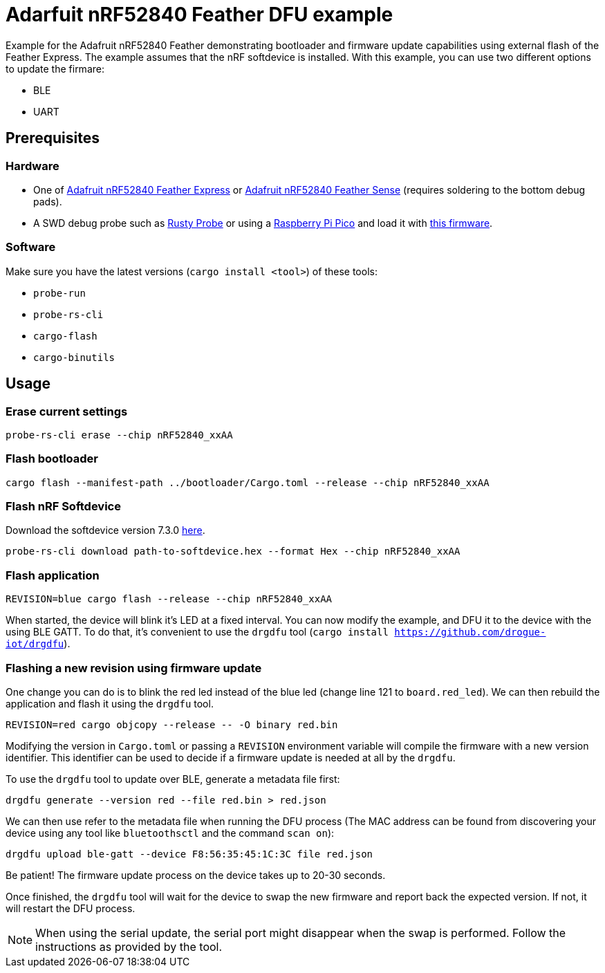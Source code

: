 = Adarfuit nRF52840 Feather DFU example

Example for the Adafruit nRF52840 Feather demonstrating bootloader and firmware update capabilities
using external flash of the Feather Express. The example assumes that the nRF softdevice is installed. 
With this example, you can use two different options to update the firmare:

* BLE
* UART

== Prerequisites

=== Hardware

* One of link:https://www.adafruit.com/product/4062[Adafruit nRF52840 Feather Express] or link:https://www.adafruit.com/product/4516[Adafruit nRF52840 Feather Sense] (requires soldering to the bottom debug pads).
* A SWD debug probe such as link:https://github.com/probe-rs/rusty-probe[Rusty Probe] or using a link:https://www.raspberrypi.com/products/raspberry-pi-pico/[Raspberry Pi Pico] and load it with link:https://github.com/majbthrd/DapperMime[this firmware].

=== Software

Make sure you have the latest versions (`cargo install <tool>`) of these tools:

* `probe-run`
* `probe-rs-cli`
* `cargo-flash`
* `cargo-binutils`

== Usage

=== Erase current settings

```
probe-rs-cli erase --chip nRF52840_xxAA
```

=== Flash bootloader

```
cargo flash --manifest-path ../bootloader/Cargo.toml --release --chip nRF52840_xxAA
```

=== Flash nRF Softdevice

Download the softdevice version 7.3.0 link:https://www.nordicsemi.com/Products/Development-software/s140/download[here].

```
probe-rs-cli download path-to-softdevice.hex --format Hex --chip nRF52840_xxAA
```

=== Flash application

```
REVISION=blue cargo flash --release --chip nRF52840_xxAA
```

When started, the device will blink it's LED at a fixed interval. You can now modify the example, and DFU it to the device with the using BLE GATT. To do that, it's convenient to use the `drgdfu` tool (`cargo install https://github.com/drogue-iot/drgdfu`).

=== Flashing a new revision using firmware update

One change you can do is to blink the red led instead of the blue led (change line 121 to `board.red_led`). We can then rebuild the application and flash it using the `drgdfu` tool.

```
REVISION=red cargo objcopy --release -- -O binary red.bin
```

Modifying the version in `Cargo.toml` or passing a `REVISION` environment variable will compile the firmware with a new version identifier. This identifier can be used to decide if a firmware update is needed at all by the `drgdfu`.

To use the `drgdfu` tool to update over BLE, generate a metadata file first:

```
drgdfu generate --version red --file red.bin > red.json
```

We can then use refer to the metadata file when running the DFU process (The MAC address can be found from discovering your device using any tool like `bluetoothsctl` and the command `scan on`):

```
drgdfu upload ble-gatt --device F8:56:35:45:1C:3C file red.json
```

Be patient! The firmware update process on the device takes up to 20-30 seconds.

Once finished, the `drgdfu` tool will wait for the device to swap the new firmware and report back the expected version. If not, it will restart the DFU process.

NOTE: When using the serial update, the serial port might disappear when the swap is performed. Follow the instructions as provided by the tool.
